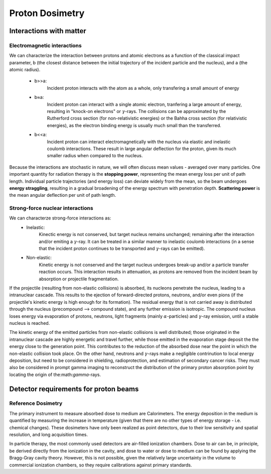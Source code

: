 *****************
Proton Dosimetry
*****************


========================
Interactions with matter
========================

-----------------------------
Electromagnetic interactions
-----------------------------

We can characterize the interaction between protons and atomic electrons as a function
of the classical impact parameter, b (the closest distance between the initial trajectory 
of the incident particle and the nucleus), and a (the atomic radius).
  - b>>a: 
         Incident proton interacts with the atom as a whole, only transfering a small 
         amount of energy
  - b≈a: 
        Incident proton can interact with a single atomic electron, tranfering a large
        amount of energy, resulting in "knock-on electrons" or :math:`\gamma`-rays. The 
        collisions can be approximated by the Rutherford cross section (for non-relativistic
        energies) or the Bahha cross section (for relativistic energies), as the electron 
        binding energy is usually much small than the transferred.
  - b<<a:
        Incident proton can interact electromagnetically with the nucleus via elastic and                   inelastic coulomb interactions. These result in large angular deflection for the proton,           given its much smaller radius when compared to the nucleus.
         
Because the interactions are stochastic in nature, we will often discuss mean values - averaged over many particles. One important quantity for radiation therapy is the **stopping power**, representing the mean energy loss per unit of path length. Individual particle trajectories (and energy loss) can deviate widely from the mean, so the beam undergoes **energy straggling**, resulting in a gradual broadening of the energy spectrum with penetration depth. **Scattering power** is the mean angular deflection per unit of path length.

---------------------------------
Strong-force nuclear interactions
---------------------------------

We can characterze strong-force interactions as:
    - Inelastic: 
                Kinectic energy is not conserved, but target nucleus remains unchanged; remaining
                after the interaction and/or emiting a :math:`\gamma`-ray. It can be treated in a
                similar manner to inelastic coulomb interactions (in a sense that the incident 
                proton continues to be transported and :math:`\gamma`-rays can be emitted).
    - Non-elastic:
                Kinetic energy is not conserved and the target nucleus undergoes break-up and/or
                a particle transfer reaction occurs. This interaction results in attenuation, as
                protons are removed from the incident beam by absorption or projectile
                fragmentation.
If the projectile (resulting from non-elastic collisions) is absorbed, its nucleons penetrate the nucleus, leading to a intranuclear cascade. This results to the ejection of forward-directed protons, neutrons, and/or even pions (if the projectile's kinetic energy is high enough for its formation). The residual energy that is not carried away is distributed through the nucleus (precompound --> compound state), and any further emission is isotropic. The compound nucleus loses energy via evaporation of protons, neutrons, light fragments (mainly :math:`\alpha`-particles) and :math:`\gamma`-ray emission, until a stable nucleus is reached. 

The kinetic energy of the emitted particles from non-elastic collisions is well distributed; those originated in the intranuclear cascade are highly energetic and travel further, while those emitted in the evaporation stage deposit the the energy close to the generation point. This contributes to the reduction of the absorbed dose near the point in which the non-elastic collision took place. On the other hand, neutrons and :math:`\gamma`-rays make a negligible contrinution to local energy deposition, but need to be considered in shielding, radioprotection, and estimation of secondary cancer risks. They must also be considered in prompt gamma imaging to reconstruct the distribution of the primary proton absorption point by locating the origin of the:math:`\gamma`-rays.


========================================
Detector requirements for proton beams
========================================

--------------------
Reference Dosimetry
--------------------
The primary instrument to measure absorbed dose to medium are Calorimeters. The energy deposition in the medium is quantified by measuring the increase in temperature (given that there are no other types of energy storage - i.e. chemical changes). These dosimeters have only been realized as point detectors, due to their low sensitivity and spatial resolution, and long acquisition times.

In particle therapy, the most commonly used detectors are air-filled ionization chambers. Dose to air can be, in principle, be derived directly from the ionization in the cavity, and dose to water or dose to medium can be found by applying the Bragg-Gray cavity theory. However, this is not possible, given the relatively large uncertainty in the volume to commercial ionization chambers, so they require calibrations against primary standards.




               
